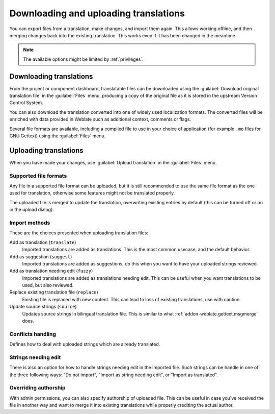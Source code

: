 Downloading and uploading translations
======================================

You can export files from a translation, make changes, and import them again. This allows
working offline, and then merging changes back into the existing translation.
This works even if it has been changed in the meantime.

.. note::

    The available options might be limited by :ref:`privileges`.

Downloading translations
------------------------

From the project or component dashboard, translatable files can be downloaded
using the :guilabel:`Download original translation file` in the :guilabel:`Files`
menu, producing a copy of the original file as it is stored in the upstream
Version Control System.

You can also download the translation converted into one of widely used
localization formats. The converted files will be enriched with data
provided in Weblate such as additional context, comments or flags.

Several file formats are available, including a compiled file
to use in your choice of application (for example ``.mo`` files for GNU Gettext) using
the :guilabel:`Files` menu.

Uploading translations
----------------------

When you have made your changes, use :guilabel:`Upload translation`
in the :guilabel:`Files` menu.

.. image:: /images/export-import.png

.. _upload-file:

Supported file formats
++++++++++++++++++++++

Any file in a supported file format can be uploaded, but it is still
recommended to use the same file format as the one used for translation, otherwise some
features might not be translated properly.

.. seealso::

   :ref:`formats`

The uploaded file is merged to update the translation, overwriting existing
entries by default (this can be turned off or on in the upload dialog).

.. _upload-method:

Import methods
++++++++++++++

These are the choices presented when uploading translation files:

Add as translation (``translate``)
    Imported translations are added as translations. This is the most common usecase, and
    the default behavior.
Add as suggestion (``suggest``)
    Imported translations are added as suggestions, do this when you want to have your
    uploaded strings reviewed.
Add as translation needing edit (``fuzzy``)
    Imported translations are added as translations needing edit. This can be useful
    when you want translations to be used, but also reviewed.
Replace existing translation file (``replace``)
    Existing file is replaced with new content. This can lead to loss of existing
    translations, use with caution.
Update source strings (``source``)
    Updates source strings in bilingual translation file. This is similar to
    what :ref:`addon-weblate.gettext.msgmerge` does.

.. seealso::

   :http:post:`/api/translations/(string:project)/(string:component)/(string:language)/file/`

.. _upload-conflicts:

Conflicts handling
++++++++++++++++++

Defines how to deal with uploaded strings which are already translated.

.. _upload-fuzzy:

Strings needing edit
++++++++++++++++++++

There is also an option for how to handle strings needing edit in the imported
file. Such strings can be handle in one of the three following ways: "Do not
import", "Import as string needing edit", or "Import as translated".

.. _upload-author-name:
.. _upload-author-email:

Overriding authorship
+++++++++++++++++++++

With admin permissions, you can also specify authorship of uploaded file. This
can be useful in case you've received the file in another way and want to merge
it into existing translations while properly crediting the actual author.
